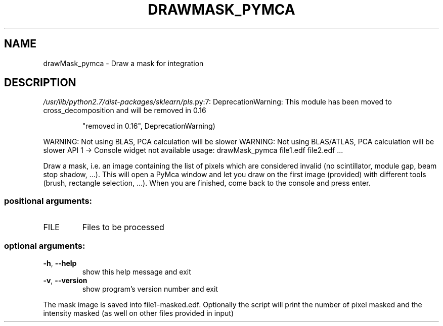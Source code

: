 .\" DO NOT MODIFY THIS FILE!  It was generated by help2man 1.46.4.
.TH DRAWMASK_PYMCA "1" "June 2016" "PyFAI" "User Commands"
.SH NAME
drawMask_pymca \- Draw a mask for integration
.SH DESCRIPTION
\fI\,/usr/lib/python2.7/dist\-packages/sklearn/pls\/\fP.py:7: DeprecationWarning: This module has been moved to cross_decomposition and will be removed in 0.16
.IP
"removed in 0.16", DeprecationWarning)
.PP
WARNING: Not using BLAS, PCA calculation will be slower
WARNING: Not using BLAS/ATLAS, PCA calculation will be slower
API 1 \-> Console widget not available
usage: drawMask_pymca file1.edf file2.edf ...
.PP
Draw a mask, i.e. an image containing the list of pixels which are considered
invalid (no scintillator, module gap, beam stop shadow, ...). This will open a
PyMca window and let you draw on the first image (provided) with different
tools (brush, rectangle selection, ...). When you are finished, come back to
the console and press enter.
.SS "positional arguments:"
.TP
FILE
Files to be processed
.SS "optional arguments:"
.TP
\fB\-h\fR, \fB\-\-help\fR
show this help message and exit
.TP
\fB\-v\fR, \fB\-\-version\fR
show program's version number and exit
.PP
The mask image is saved into file1\-masked.edf. Optionally the script will
print the number of pixel masked and the intensity masked (as well on other
files provided in input)
